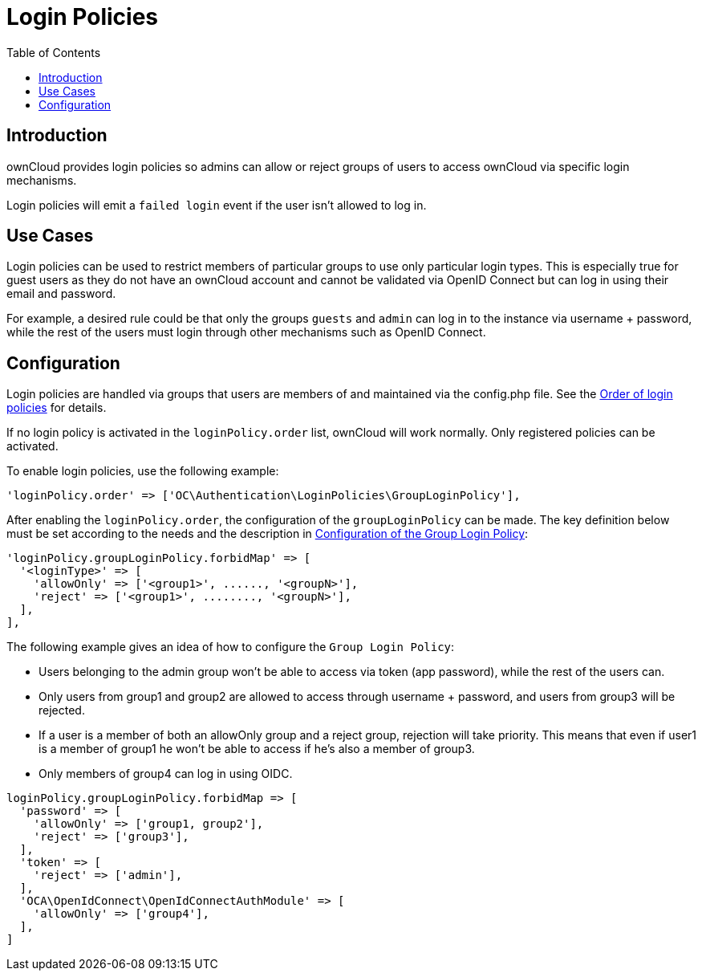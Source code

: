 = Login Policies
:toc: right

:description: ownCloud provides login policies so admins can allow or reject groups of users to access ownCloud via specific login mechanisms.

== Introduction

{description}

Login policies will emit a `failed login` event if the user isn't allowed to log in.

== Use Cases

Login policies can be used to restrict members of particular groups to use only particular login types. This is especially true for guest users as they do not have an ownCloud account and cannot be validated via OpenID Connect but can log in using their email and password.

For example, a desired rule could be that only the groups `guests` and `admin` can log in to the instance via username + password, while the rest of the users must login through other mechanisms such as OpenID Connect.

== Configuration

Login policies are handled via groups that users are members of and maintained via the config.php file. See the xref:configuration/server/config_sample_php_parameters.adoc#order-of-login-policies[Order of login policies] for details.

If no login policy is activated in the `loginPolicy.order` list, ownCloud will work normally. Only registered policies can be activated.

To enable login policies, use the following example:

[source,php]
----
'loginPolicy.order' => ['OC\Authentication\LoginPolicies\GroupLoginPolicy'],
----

After enabling the `loginPolicy.order`, the configuration of the `groupLoginPolicy` can be made. The key definition below must be set according to the needs and the description in xref:configuration/server/config_sample_php_parameters.adoc#configuration-of-the-group-login-policy[Configuration of the Group Login Policy]:

[source,php]
----
'loginPolicy.groupLoginPolicy.forbidMap' => [
  '<loginType>' => [
    'allowOnly' => ['<group1>', ......, '<groupN>'],
    'reject' => ['<group1>', ........, '<groupN>'],
  ],
],
----

The following example gives an idea of how to configure the `Group Login Policy`:

* Users belonging to the admin group won't be able to access via token (app password), while the rest of the users can.
* Only users from group1 and group2 are allowed to access through username + password, and users from group3 will be rejected.
* If a user is a member of both an allowOnly group and a reject group, rejection will take priority. This means that even if user1 is a member of group1 he won't be able to access if he's also a member of group3.
* Only members of group4 can log in using OIDC.

[source,php]
----
loginPolicy.groupLoginPolicy.forbidMap => [
  'password' => [
    'allowOnly' => ['group1, group2'],
    'reject' => ['group3'],
  ],
  'token' => [
    'reject' => ['admin'],
  ],
  'OCA\OpenIdConnect\OpenIdConnectAuthModule' => [
    'allowOnly' => ['group4'],
  ],
]
----
